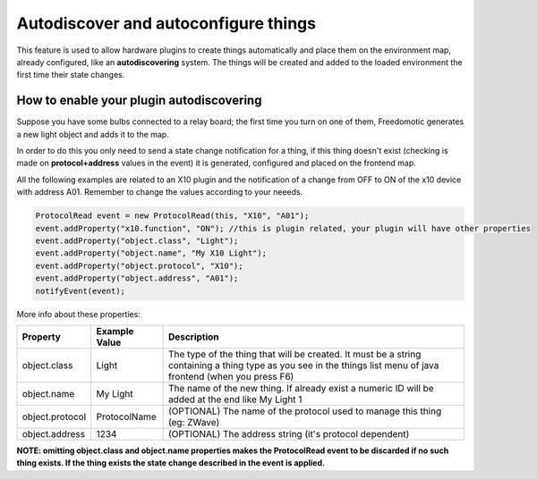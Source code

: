 Autodiscover and autoconfigure things
=====================================

This feature is used to allow hardware plugins to create things
automatically and place them on the environment map, already configured,
like an **autodiscovering** system. The things will be created and added
to the loaded environment the first time their state changes.

How to enable your plugin autodiscovering
-----------------------------------------

Suppose you have some bulbs connected to a relay board; the first time
you turn on one of them, Freedomotic generates a new light object and
adds it to the map.

In order to do this you only need to send a state change notification
for a thing, if this thing doesn't exist (checking is made on
**protocol+address** values in the event) it is generated, configured
and placed on the frontend map.

All the following examples are related to an X10 plugin and the
notification of a change from OFF to ON of the x10 device with address
A01. Remember to change the values according to your neeeds.

.. code:: java

    ProtocolRead event = new ProtocolRead(this, "X10", "A01");
    event.addProperty("x10.function", "ON"); //this is plugin related, your plugin will have other properties
    event.addProperty("object.class", "Light");
    event.addProperty("object.name", "My X10 Light");
    event.addProperty("object.protocol", "X10");
    event.addProperty("object.address", "A01");
    notifyEvent(event);

More info about these properties:

+-------------------+---------------------+-------------------------------------------------------------------------------------------------------------------------------------------------------------------+
| **Property**      | **Example Value**   | **Description**                                                                                                                                                   |
+===================+=====================+===================================================================================================================================================================+
| object.class      | Light               | The type of the thing that will be created. It must be a string containing a thing type as you see in the things list menu of java frontend (when you press F6)   |
+-------------------+---------------------+-------------------------------------------------------------------------------------------------------------------------------------------------------------------+
| object.name       | My Light            | The name of the new thing. If already exist a numeric ID will be added at the end like My Light 1                                                                 |
+-------------------+---------------------+-------------------------------------------------------------------------------------------------------------------------------------------------------------------+
| object.protocol   | ProtocolName        | (OPTIONAL) The name of the protocol used to manage this thing (eg: ZWave)                                                                                         |
+-------------------+---------------------+-------------------------------------------------------------------------------------------------------------------------------------------------------------------+
| object.address    | 1234                | (OPTIONAL) The address string (it's protocol dependent)                                                                                                           |
+-------------------+---------------------+-------------------------------------------------------------------------------------------------------------------------------------------------------------------+

**NOTE: omitting object.class and object.name properties makes the
ProtocolRead event to be discarded if no such thing exists. If the thing
exists the state change described in the event is applied.**
